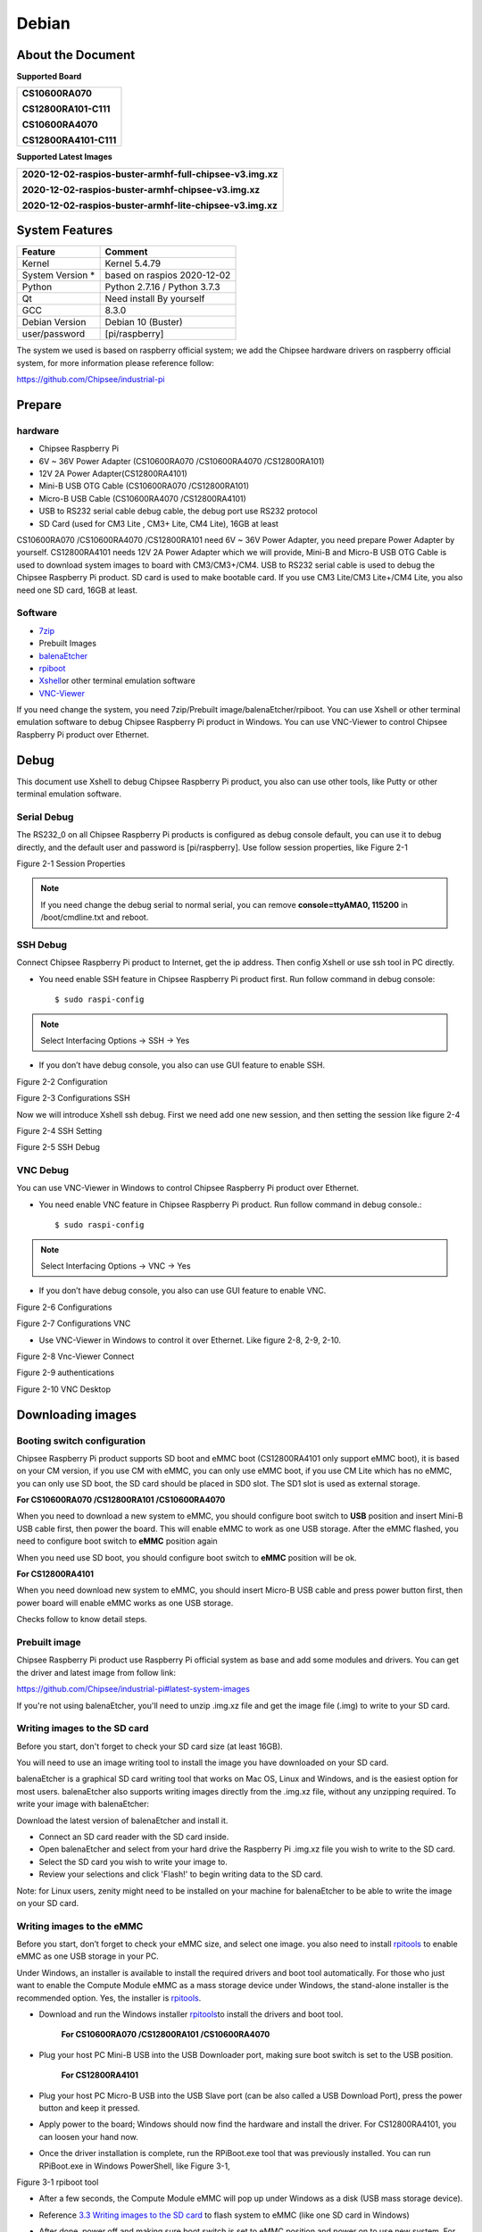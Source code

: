 Debian
======

About the Document
------------------

**Supported Board**

+--------------------------+
| **CS10600RA070**         |
|                          |
| **CS12800RA101-C111**    |
|                          |
| **CS10600RA4070**        |
|                          |
| **CS12800RA4101-C111**   |
+--------------------------+

**Supported Latest Images**

+--------------------------------------------------------------+
| **2020-12-02-raspios-buster-armhf-full-chipsee-v3.img.xz**   |
|                                                              |
| **2020-12-02-raspios-buster-armhf-chipsee-v3.img.xz**        |
|                                                              |
| **2020-12-02-raspios-buster-armhf-lite-chipsee-v3.img.xz**   |
+--------------------------------------------------------------+

System Features
---------------

+---------------------+--------------------------------+
| Feature             | Comment                        |
+=====================+================================+
| Kernel              | Kernel 5.4.79                  |
+---------------------+--------------------------------+
| System Version \*   | based on raspios 2020-12-02    |
+---------------------+--------------------------------+
| Python              | Python 2.7.16 / Python 3.7.3   |
+---------------------+--------------------------------+
| Qt                  | Need install By yourself       |
+---------------------+--------------------------------+
| GCC                 | 8.3.0                          |
+---------------------+--------------------------------+
| Debian Version      | Debian 10 (Buster)             |
+---------------------+--------------------------------+
| user/password       | [pi/raspberry]                 |
+---------------------+--------------------------------+

The system we used is based on raspberry official system; we add the
Chipsee hardware drivers on raspberry official system, for more
information please reference follow:

`https://github.com/Chipsee/industrial-pi <https://github.com/Chipsee/industrial-pi>`__

Prepare
-------

hardware
^^^^^^^^

-  Chipsee Raspberry Pi

-  6V ~ 36V Power Adapter (CS10600RA070 /CS10600RA4070 /CS12800RA101)

-  12V 2A Power Adapter(CS12800RA4101)

-  Mini-B USB OTG Cable (CS10600RA070 /CS12800RA101)

-  Micro-B USB Cable (CS10600RA4070 /CS12800RA4101)

-  USB to RS232 serial cable debug cable, the debug port use RS232
   protocol

-  SD Card (used for CM3 Lite , CM3+ Lite, CM4 Lite), 16GB at least

CS10600RA070 /CS10600RA4070 /CS12800RA101 need 6V ~ 36V Power
Adapter, you need prepare Power Adapter by yourself. CS12800RA4101
needs 12V 2A Power Adapter which we will provide, Mini-B and Micro-B
USB OTG Cable is used to download system images to board with
CM3/CM3+/CM4. USB to RS232 serial cable is used to debug the Chipsee
Raspberry Pi product. SD card is used to make bootable card. If you
use CM3 Lite/CM3 Lite+/CM4 Lite, you also need one SD card, 16GB at
least.

Software
^^^^^^^^

-  `7zip <http://www.7-zip.org/download.html>`__

-  Prebuilt Images

-  `balenaEtcher <https://www.balena.io/etcher/>`__

-  `rpiboot <https://github.com/raspberrypi/usbboot/raw/master/win32/rpiboot_setup.exe>`__

-  `Xshell <https://xshell.en.softonic.com>`__\ or other terminal
   emulation software

-  `VNC-Viewer <https://www.realvnc.com/en/connect/download/viewer/>`__

If you need change the system, you need 7zip/Prebuilt
image/balenaEtcher/rpiboot. You can use Xshell or other terminal
emulation software to debug Chipsee Raspberry Pi product in Windows. You
can use VNC-Viewer to control Chipsee Raspberry Pi product over
Ethernet.

Debug
-----

This document use Xshell to debug Chipsee Raspberry Pi product, you also
can use other tools, like Putty or other terminal emulation software.

Serial Debug
^^^^^^^^^^^^

The RS232\_0 on all Chipsee Raspberry Pi products is configured as debug
console default, you can use it to debug directly, and the default user
and password is [pi/raspberry]. Use follow session properties, like
Figure 2-1

|image0|

Figure 2-1 Session Properties

.. Note::
   If you need change the debug serial to normal serial, you can remove
   **console=ttyAMA0, 115200** in /boot/cmdline.txt and reboot.

SSH Debug
^^^^^^^^^

Connect Chipsee Raspberry Pi product to Internet, get the ip address.
Then config Xshell or use ssh tool in PC directly.

-  You need enable SSH feature in Chipsee Raspberry Pi product first.
   Run follow command in debug console::

   $ sudo raspi-config

.. Note::
   Select Interfacing Options -> SSH -> Yes

-  If you don’t have debug console, you also can use GUI feature to
   enable SSH.

|image1|

Figure 2-2 Configuration

|image2|

Figure 2-3 Configurations SSH

Now we will introduce Xshell ssh debug. First we need add one new
session, and then setting the session like figure 2-4

|image3|

Figure 2-4 SSH Setting

|image4|

Figure 2-5 SSH Debug

VNC Debug
^^^^^^^^^

You can use VNC-Viewer in Windows to control Chipsee Raspberry Pi
product over Ethernet.

-  You need enable VNC feature in Chipsee Raspberry Pi product. Run
   follow command in debug console.::

   $ sudo raspi-config

.. Note::
   Select Interfacing Options -> VNC -> Yes

-  If you don’t have debug console, you also can use GUI feature to
   enable VNC.

|image5|

Figure 2-6 Configurations

|image6|

Figure 2-7 Configurations VNC

-  Use VNC-Viewer in Windows to control it over Ethernet. Like figure
   2-8, 2-9, 2-10.

|image7|

Figure 2-8 Vnc-Viewer Connect

|image8|

Figure 2-9 authentications

|image9|

Figure 2-10 VNC Desktop

Downloading images
------------------

Booting switch configuration
^^^^^^^^^^^^^^^^^^^^^^^^^^^^

Chipsee Raspberry Pi product supports SD boot and eMMC boot
(CS12800RA4101 only support eMMC boot), it is based on your CM version,
if you use CM with eMMC, you can only use eMMC boot, if you use CM Lite
which has no eMMC, you can only use SD boot, the SD card should be
placed in SD0 slot. The SD1 slot is used as external storage.

**For CS10600RA070 /CS12800RA101 /CS10600RA4070**

When you need to download a new system to eMMC, you should configure
boot switch to **USB** position and insert Mini-B USB cable first, then
power the board. This will enable eMMC to work as one USB storage. After
the eMMC flashed, you need to configure boot switch to **eMMC** position
again

When you need use SD boot, you should configure boot switch to **eMMC**
position will be ok.

**For CS12800RA4101**

When you need download new system to eMMC, you should insert Micro-B USB
cable and press power button first, then power board will enable eMMC
works as one USB storage.

Checks follow to know detail steps.

Prebuilt image
^^^^^^^^^^^^^^

Chipsee Raspberry Pi product use Raspberry Pi official system as base
and add some modules and drivers. You can get the driver and latest
image from follow link:

`https://github.com/Chipsee/industrial-pi#latest-system-images <https://github.com/Chipsee/industrial-pi#latest-system-images>`__

If you're not using balenaEtcher, you'll need to unzip .img.xz file and
get the image file (.img) to write to your SD card.

Writing images to the SD card
^^^^^^^^^^^^^^^^^^^^^^^^^^^^^

Before you start, don't forget to check your SD card size (at least
16GB).

You will need to use an image writing tool to install the image you have
downloaded on your SD card.

balenaEtcher is a graphical SD card writing tool that works on Mac OS,
Linux and Windows, and is the easiest option for most users.
balenaEtcher also supports writing images directly from the .img.xz
file, without any unzipping required. To write your image with
balenaEtcher:

Download the latest version of balenaEtcher and install it.

-  Connect an SD card reader with the SD card inside.

-  Open balenaEtcher and select from your hard drive the Raspberry Pi
   .img.xz file you wish to write to the SD card.

-  Select the SD card you wish to write your image to.

-  Review your selections and click 'Flash!' to begin writing data to
   the SD card.

Note: for Linux users, zenity might need to be installed on your machine
for balenaEtcher to be able to write the image on your SD card.

Writing images to the eMMC
^^^^^^^^^^^^^^^^^^^^^^^^^^

Before you start, don’t forget to check your eMMC size, and select one
image. you also need to install
`rpitools <https://github.com/raspberrypi/usbboot/raw/master/win32/rpiboot_setup.exe>`__
to enable eMMC as one USB storage in your PC.

Under Windows, an installer is available to install the required drivers
and boot tool automatically. For those who just want to enable the
Compute Module eMMC as a mass storage device under Windows, the
stand-alone installer is the recommended option. Yes, the installer is
`rpitools <https://github.com/raspberrypi/usbboot/raw/master/win32/rpiboot_setup.exe>`__.

-  Download and run the Windows installer `rpitools
   <https://github.com/raspberrypi/usbboot/raw/master/win32/rpiboot_setup.exe>`__\ to
   install the drivers and boot tool.

    **For CS10600RA070 /CS12800RA101 /CS10600RA4070**

-  Plug your host PC Mini-B USB into the USB Downloader port, making
   sure boot switch is set to the USB position.

    **For CS12800RA4101**

-  Plug your host PC Micro-B USB into the USB Slave port (can be also
   called a USB Download Port), press the power button and keep it
   pressed.

-  Apply power to the board; Windows should now find the hardware and
   install the driver. For CS12800RA4101, you can loosen your hand now.

-  Once the driver installation is complete, run the RPiBoot.exe tool
   that was previously installed. You can run RPiBoot.exe in Windows
   PowerShell, like Figure 3-1,

|image10|

Figure 3-1 rpiboot tool

-  After a few seconds, the Compute Module eMMC will pop up under
   Windows as a disk (USB mass storage device).

-  Reference `3.3 Writing images to the SD
   card <#_Writing_images_to>`__ to flash system to eMMC (like one SD
   card in Windows)

-  After done, power off and making sure boot switch is set to eMMC
   position and power on to use new system. For CS12800RA4101, ignore
   the boot switch, reboot will be ok.

    Checks follow to know more.

`https://www.raspberrypi.org/documentation/hardware/computemodule/cm-emmc-flashing.md <https://www.raspberrypi.org/documentation/hardware/computemodule/cm-emmc-flashing.md>`__

System Resource
---------------

SD Card/USB
^^^^^^^^^^^

SD Card which tread as external storage need be placed in SD1 port, the
SD0 port is used by boot. SD Card and USB Storage support hot plug. They
will be automatically mounted on /media/pi/. Like Figure 4-1. For
CS12800RA4101, there is only one SD slot.

|image11|

Figure 4-1 TF Card

Serial Port
^^^^^^^^^^^

Chipsee Raspberry Pi board support RS232 and RS485, Check follow to know
more about the serial port on different board.

Table 4-1 CS10600RA070-C111

+---------+---------------------+----------------+---------------+
| Ports   | Name                | Node           | Protocol      |
+=========+=====================+================+===============+
| 1       | RS232\_0            | /dev/ttyAMA0   | RS232         |
+---------+---------------------+----------------+---------------+
| 2       | RS232\_1/RS485\_1   | /dev/ttyS0     | RS232/RS485   |
+---------+---------------------+----------------+---------------+

.. Note::
   RS232\_1/RS485\_1 use same UART pins from CPU, so they use same
   device node, you can only use one at a time. RS485 signal has been
   mounted on the 120Ohm Matched Resistance.**

There is one GPIO which is used by RS485, you can control it to enable
and disable RS485 send and receive. Check follow table.

Table 4-2 RS485 control GPIO

+----------+------------------------------------------------------+---------------------------+-------------------+
| GPIO     | Initial                                              | Control                   | Function          |
+==========+======================================================+===========================+===================+
| GPIO34   | $ echo 34 > /sys/class/gpio/export                   | $echo 1 > /dev/rs485con   | Enable send       |
|          |                                                      |                           |                   |
|          | $ echo out > /sys/class/gpio/gpio34/direction        |                           | Disable receive   |
|          |                                                      |                           |                   |
|          | $ ln -s /sys/class/gpio/gpio34/value /dev/rs485con   |                           |                   |
+----------+------------------------------------------------------+---------------------------+-------------------+
|          |                                                      | $echo 0 > /dev/rs485con   | Enable receive    |
|          |                                                      |                           |                   |
|          |                                                      |                           | Disable send      |
+----------+------------------------------------------------------+---------------------------+-------------------+

Table 4-3 CS12800RA101

+---------+-----------------+----------------+------------+
| Ports   | Name            | Node           | Protocol   |
+=========+=================+================+============+
| 1       | CPU\_RS232\_0   | /dev/ttyAMA0   | RS232      |
+---------+-----------------+----------------+------------+
| 2       | CPU\_RS232\_1   | /dev/ttyS0     | RS232      |
+---------+-----------------+----------------+------------+
| 3       | RS232\_1        | /dev/ttyUSB0   | RS232      |
+---------+-----------------+----------------+------------+
| 4       | RS232\_2        | /dev/ttyUSB1   | RS232      |
+---------+-----------------+----------------+------------+
| 5       | RS485\_3        | /dev/ttyUSB2   | RS485      |
+---------+-----------------+----------------+------------+
| 6       | RS485\_4        | /dev/ttyUSB3   | RS485      |
+---------+-----------------+----------------+------------+

Table 4-4 CS10600RA4070-C111

+---------+------------+----------------+------------+
| Ports   | Name       | Node           | Protocol   |
+=========+============+================+============+
| 1       | RS232\_0   | /dev/ttyAMA0   | RS232      |
+---------+------------+----------------+------------+
| 2       | RS232\_2   | /dev/ttyAMA1   | RS232      |
+---------+------------+----------------+------------+
| 3       | RS232\_3   | /dev/ttyAMA2   | \*         |
+---------+------------+----------------+------------+
| 4       | RS485\_3   | /dev/ttyAMA2   | RS485      |
+---------+------------+----------------+------------+
| 5       | RS232\_5   | /dev/ttyAMA3   | \*         |
+---------+------------+----------------+------------+
| 6       | RS485\_5   | /dev/ttyAMA3   | RS485      |
+---------+------------+----------------+------------+

.. Note::
   There is no date from this two channel default. Can be costumed to
   RS232 and disable port 4 and port 6.

Table 4-5 CS12800RA4101

+---------+------------+----------------+------------+
| Ports   | Name       | Node           | Protocol   |
+=========+============+================+============+
| 1       | RS232\_0   | /dev/ttyAMA0   | RS232      |
+---------+------------+----------------+------------+
| 2       | RS232\_1   | /dev/ttyAMA1   | RS232      |
+---------+------------+----------------+------------+
| 3       | RS485\_2   | /dev/ttyAMA2   | RS485      |
+---------+------------+----------------+------------+

You can install “cutecom” to test the serial port::

   $ sudo apt-get install cutecom

Only root user and use the serial port::

   $ sudo cutecom

GPIO
^^^^

There are 8 GPIOs, 4 Output and 4 Input, they are all isolated, you can
control the output or input pin voltage by feeding the VDD\_ISO suite
voltage, you can select 5V~24V. To know the detail port define, you can
check follow table:

Table 4-6 CS10600RA070 P19 Port

+--------------+---------------+------------------------+----------------------+
| Pin Number   | GPIO Number   | Function               | Device Node          |
+==============+===============+========================+======================+
| 1            | GPIO11        | IN4                    | /dev/chipsee-gpio8   |
+--------------+---------------+------------------------+----------------------+
| 2            | GPIO10        | IN3                    | /dev/chipsee-gpio7   |
+--------------+---------------+------------------------+----------------------+
| 3            | GPIO9         | IN2                    | /dev/chipsee-gpio6   |
+--------------+---------------+------------------------+----------------------+
| 4            | GPIO8         | IN1                    | /dev/chipsee-gpio5   |
+--------------+---------------+------------------------+----------------------+
| 5            | GPIO7         | OUT4                   | /dev/chipsee-gpio4   |
+--------------+---------------+------------------------+----------------------+
| 6            | GPIO6         | OUT3                   | /dev/chipsee-gpio3   |
+--------------+---------------+------------------------+----------------------+
| 7            | GPIO5         | OUT2                   | /dev/chipsee-gpio2   |
+--------------+---------------+------------------------+----------------------+
| 8            | GPIO4         | OUT1                   | /dev/chipsee-gpio1   |
+--------------+---------------+------------------------+----------------------+
| 9            | GND\_ISO      | Isolated GND           | NC                   |
+--------------+---------------+------------------------+----------------------+
| 10           | VDD\_ISO      | Isolated VDD(5V-24V)   | NC                   |
+--------------+---------------+------------------------+----------------------+

Table 4-7 CS12800RA101 P2 Port / CS10600RA4070 P19 Port

+--------------+---------------+------------------------+----------------------+
| Pin Number   | GPIO Number   | Function               | Device Node          |
+==============+===============+========================+======================+
| 1            | GPIO499       | IN4                    | /dev/chipsee-gpio8   |
+--------------+---------------+------------------------+----------------------+
| 2            | GPIO498       | IN3                    | /dev/chipsee-gpio7   |
+--------------+---------------+------------------------+----------------------+
| 3            | GPIO497       | IN2                    | /dev/chipsee-gpio6   |
+--------------+---------------+------------------------+----------------------+
| 4            | GPIO496       | IN1                    | /dev/chipsee-gpio5   |
+--------------+---------------+------------------------+----------------------+
| 5            | GPIO500       | OUT4                   | /dev/chipsee-gpio4   |
+--------------+---------------+------------------------+----------------------+
| 6            | GPIO501       | OUT3                   | /dev/chipsee-gpio3   |
+--------------+---------------+------------------------+----------------------+
| 7            | GPIO502       | OUT2                   | /dev/chipsee-gpio2   |
+--------------+---------------+------------------------+----------------------+
| 8            | GPIO503       | OUT1                   | /dev/chipsee-gpio1   |
+--------------+---------------+------------------------+----------------------+
| 9            | GND\_ISO      | Isolated GND           | NC                   |
+--------------+---------------+------------------------+----------------------+
| 10           | VDD\_ISO      | Isolated VDD(5V-24V)   | NC                   |
+--------------+---------------+------------------------+----------------------+

-  Control OUT1, set it high or low::

   $ echo 1 > /dev/chipsee-gpio1 // set OUT1 high
   $ echo 0 > /dev/chipsee-gpio1 // set OUT1 low

-  Get INT1 value::

   $ cat /dev/chipsee-gpio5 // value 1 indicate high, value 0 indicate low

Relay
^^^^^

There is one Relay on CS12800RA4101, know the detail port define, you
can check follow table,

Table 4-8 CS12800RA4101 Relay on P10

+---------+--------------+---------------+---------------+
| Ports   | Name         | GPIO Number   | Function      |
+=========+==============+===============+===============+
| 8       | Relay\_NO    | GPIO17        | Nomal Open    |
+---------+--------------+---------------+---------------+
| 9       | Relay\_COM   |               | GND           |
+---------+--------------+---------------+---------------+
| 10      | Relay\_NC    |               | Nomal Close   |
+---------+--------------+---------------+---------------+

Initial this GPIO17 to output::

   $ echo 17 > /sys/class/gpio/export
   $ echo out > /sys/class/gpio/gpio17/direction

Enable Relay\_NO short-circuit Relay\_COM::

   $ echo 1 > /sys/class/gpio/gpio17/value

Enable Relay\_NC short-circuit Relay\_COM::

   $ echo 0 > /sys/class/gpio/gpio17/value

Buzzer
^^^^^^

The Chipsee Raspberry Pi board has one buzzer, I had create one symbol
link to /dev/buzzer, you can control it like follow::

   $ echo 1 > /dev/buzzer //enable buzzer
   $ echo 0 > /dev/buzzer // disable buzzer

Backlight
^^^^^^^^^

We use one GPIO to control the backlight for Chipsee Raspberry Pi board,
the GPIO is different for different board. Check the detail from follow:

Table 4-9 Backlight GPIO

+-----------------+--------+-----------------------------+--------+------------+
| Board           | GPIO   | GPIO Config in config.txt   | PWM    | PWM Func   |
+=================+========+=============================+========+============+
| CS10600RA070    | 41     | gpio=41=op,dh               | Pwm1   | 4          |
+-----------------+--------+-----------------------------+--------+------------+
| CS12800RA101    | 41     | gpio=41=op,dh               | Pwm1   | 4          |
+-----------------+--------+-----------------------------+--------+------------+
| CS10600RA4070   | 18     | gpio=18=op,dh               | Pmw0   | 2          |
+-----------------+--------+-----------------------------+--------+------------+
| CS12800RA4101   | 13     | gpio=13=op,dh               | Pwm1   | 4          |
+-----------------+--------+-----------------------------+--------+------------+

We use gpio=<GPIO>=op,dh in /boot/config.txt to enable backlight by
default, you can use follow ways to open and close backlight. Use GPIO41
as example::

   $ echo 41 > /sys/class/gpio/export
   $ echo out > /sys/class/gpio/gpio41/direction
   $ echo 1 > /sys/class/gpio/gpio41/value //enable backlight
   $ echo 0 > /sys/class/gpio/gpio41/value //disable backlight

If you want to use PWM to control the backlight, need remove
gpio=<GPIO >=op,dh, and add dtoverlay=pwm,pin=<GPIO>,func=<PWM Func>
in /boot/config.txt you can use follow ways. Use GPIO13 as example.

Remove follow line in /boot/config.txt::

   gpio=13=op,dh

Add follow line to /boot/config.txt::

   dtoverlay=pwm,pin=13,func=4

Reboot, after that, Config and enable pwm::

   $ cd /sys/class/pwm/pwmchip0/
   $ echo 1 > export //GPIO13 is pwm1, so we use 1
   $ echo 10000000 > pwm1/period //set period to 10ms,100Hz
   $ echo 8000000 > pwm1/duty\_cycle // set duty to 8ms
   $ echo 1 > pwm1/enable // enable pwm1

4G
^^

Yes, you can use 4G on Chipsee Raspberry Pi product, if the 4G module is
Quectel EC20, you can use follow tools to connect to internet::

   $ sudo install udhcpc
   $ sudo ifconfig wwan0 down
   $ sudo quectel-CM –s 3gnet / cmnet / ctnet & // select different network base on your SIM card, 3gnet is used by China-unicom and cmnet is used by China-mobile, ctnet is used by China Telecom

If you use EC20 with GPS function, you can use follow ways to enable and
get data.

Open one terminal to catch date::

   $ cat /dev/ttyUSB1

Open another terminal to config and enable::

   $ microcom –s 9600 /dev/ttyUSB2
   AT+QGPSCFG=”gpsnmeatype”,1
   AT+QGPS=1 // enable GPS, wait some minutes, you can get date from fist terminal.
   AT+QGPSEND // disable GPS

Don’t forget to use one GPS ANT.

CAN Bus
^^^^^^^

There is one channel CAN bus on CS12800RA101 /CS10600RA4070, You can
install can-utils and use them to test CAN. But you must add one 120ohm
resistor between CAN\_H and CAN\_L on one of the two Boards. Like figure
4-2:

.. Note::
   All CAN signals have mounted on the 120Ohm Matched Resistor by
   default on Chipsee Raspberry Pi boards.

|image12|

Figure 4-2 CAN Connect

Follow is some example to test can by using can units.

Install can-utils::

   $ sudo apt install can-utils

-  Set the bit-rate to 50Kbits/sec with triple sampling using the
   following command (**use ROOT user**)::

   $ sudo ip link set can0 type can bitrate 50000 triple-sampling on

-  Bring up the device using the command::

   $ sudo ip link set can0 up

-  Transfer packets

a. Transmit 8 bytes with standard packet id number as 0x10::

   $ sudo cansend can0 -i 0x10 0x11 0x22 0x33 0x44 0x55 0x66 0x77 0x88

a. Transmit 8 bytes with extended packet id number as 0x800::

   $ sudo cansend can0 -i 0x800 0x11 0x22 0x33 0x44 0x55 0x66 0x77 0x88 -e

a. Transmit 20 8 bytes with extended packet id number as 0xFFFFF::

   $ sudo cansend can0 -i 0xFFFFF 0x11 0x22 0x33 0x44 0x55 0x66 0x77 0x88 -e --loop=20

-  Receive date from can bus::

   $ sudo candump can0

-  Bring down the device::

   $ sudo ip link set can0 down

WIFI
^^^^

The Chipsee Raspberry Pi board support RTL8723BU/RTL8723DU chip WIFI,
the CS10600RA070 / CS12800RA101 has onboard RTL8723BU wifi chip, for
CS10600RA4070 / CS12800RA4101 have no wifi default, you can use USB Wifi
dongle to enable the WiFi.

Zigbee
^^^^^^

The CS10600RA4070 / CS12800RA4101 board have onboard zigbee chipse
CC2531, its device node in system is **/dev/ttyACM0**. we use
zigbee2mqtt project firmware default, you can check follow to know more
about this project.

`https://www.zigbee2mqtt.io <https://www.zigbee2mqtt.io>`__

Camera
^^^^^^

The camera port CAM is compatible with Raspberry pi, please reference
follow link to know how to attach one camera.

`https://www.raspberrypi.org/documentation/hardware/computemodule/cmio-camera.md <https://www.raspberrypi.org/documentation/hardware/computemodule/cmio-camera.md>`__

Chipsee-init shell
^^^^^^^^^^^^^^^^^^

We use one chipsee-init.sh as an initial shell which is placed in
/opt/chipsee/chipsee-init.sh. We initialize the GPIO/Buzzer and other
configs in it. If you want to change it, please be careful. Do a backup
first before you modify anything.

Contact Us
----------

CHIPSEE CO., LIMITED

Xinyuan Science Park B406, 97 Changping Road, Changping District,
Beijing, 102206, China

TEL:+86-10-62561127

Web: `www.chipsee.com <http://www.chipsee.com>`__

E-Mail: `service@chipsee.com <mailto:service@chipsee.com>`__

.. |image0| image:: media/Debian/image3.jpg
   :width: 5.18151in
   :height: 4.76593in
.. |image1| image:: media/Debian/image4.jpg
   :width: 5.76806in
   :height: 3.42083in
.. |image2| image:: media/Debian/image5.jpg
   :width: 5.76806in
   :height: 3.40764in
.. |image3| image:: media/Debian/image6.jpg
   :width: 5.71200in
   :height: 4.34400in
.. |image4| image:: media/Debian/image7.jpg
   :width: 5.64800in
   :height: 2.82400in
.. |image5| image:: media/Debian/image4.jpg
   :width: 5.76800in
   :height: 3.01600in
.. |image6| image:: media/Debian/image8.jpg
   :width: 5.75581in
   :height: 3.40698in
.. |image7| image:: media/Debian/image9.jpg
   :width: 5.76793in
   :height: 2.28602in
.. |image8| image:: media/Debian/image10.jpg
   :width: 5.28386in
   :height: 2.52409in
.. |image9| image:: media/Debian/image11.jpg
   :width: 5.29742in
   :height: 3.37178in
.. |image10| image:: media/Debian/image12.jpg
   :width: 5.76806in
   :height: 1.86806in
.. |image11| image:: media/Debian/image13.jpg
   :width: 5.76806in
   :height: 3.42920in
.. |image12| image:: media/Debian/image14.jpg
   :width: 5.76805in
   :height: 2.91696in
